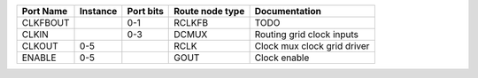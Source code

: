 +-----------+----------+-----------+-----------------+-----------------------------+
| Port Name | Instance | Port bits | Route node type |               Documentation |
+===========+==========+===========+=================+=============================+
|  CLKFBOUT |          |       0-1 |          RCLKFB |                        TODO |
+-----------+----------+-----------+-----------------+-----------------------------+
|     CLKIN |          |       0-3 |           DCMUX |   Routing grid clock inputs |
+-----------+----------+-----------+-----------------+-----------------------------+
|    CLKOUT |      0-5 |           |            RCLK | Clock mux clock grid driver |
+-----------+----------+-----------+-----------------+-----------------------------+
|    ENABLE |      0-5 |           |            GOUT |                Clock enable |
+-----------+----------+-----------+-----------------+-----------------------------+
